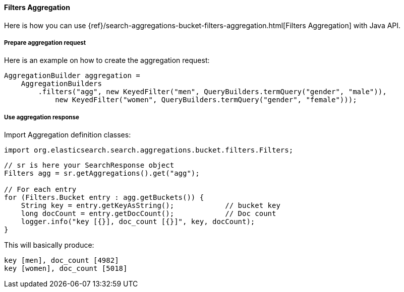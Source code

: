 [[java-aggs-bucket-filters]]
==== Filters Aggregation

Here is how you can use
{ref}/search-aggregations-bucket-filters-aggregation.html[Filters Aggregation]
with Java API.


===== Prepare aggregation request

Here is an example on how to create the aggregation request:

[source,java]
--------------------------------------------------
AggregationBuilder aggregation =
    AggregationBuilders
        .filters("agg", new KeyedFilter("men", QueryBuilders.termQuery("gender", "male")), 
            new KeyedFilter("women", QueryBuilders.termQuery("gender", "female")));
--------------------------------------------------


===== Use aggregation response

Import Aggregation definition classes:

[source,java]
--------------------------------------------------
import org.elasticsearch.search.aggregations.bucket.filters.Filters;
--------------------------------------------------

[source,java]
--------------------------------------------------
// sr is here your SearchResponse object
Filters agg = sr.getAggregations().get("agg");

// For each entry
for (Filters.Bucket entry : agg.getBuckets()) {
    String key = entry.getKeyAsString();            // bucket key
    long docCount = entry.getDocCount();            // Doc count
    logger.info("key [{}], doc_count [{}]", key, docCount);
}
--------------------------------------------------

This will basically produce:

[source,text]
--------------------------------------------------
key [men], doc_count [4982]
key [women], doc_count [5018]
--------------------------------------------------

